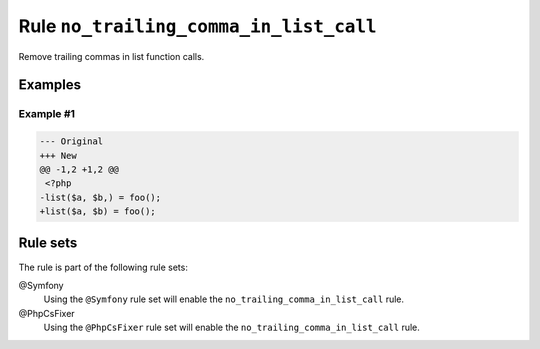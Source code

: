 =======================================
Rule ``no_trailing_comma_in_list_call``
=======================================

Remove trailing commas in list function calls.

Examples
--------

Example #1
~~~~~~~~~~

.. code-block:: diff

   --- Original
   +++ New
   @@ -1,2 +1,2 @@
    <?php
   -list($a, $b,) = foo();
   +list($a, $b) = foo();

Rule sets
---------

The rule is part of the following rule sets:

@Symfony
  Using the ``@Symfony`` rule set will enable the ``no_trailing_comma_in_list_call`` rule.

@PhpCsFixer
  Using the ``@PhpCsFixer`` rule set will enable the ``no_trailing_comma_in_list_call`` rule.
